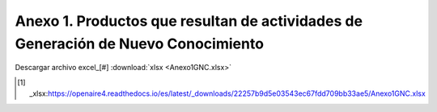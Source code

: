 .. _anexo1:

Anexo 1. Productos que resultan de actividades de Generación de Nuevo Conocimiento
==================================================================================

.. image:: _static/Anexo1test.png
   :width: 650
   :align: center

Descargar archivo excel_[#] :download:`xlsx <Anexo1GNC.xlsx>`

.. [#] _xlsx:https://openaire4.readthedocs.io/es/latest/_downloads/22257b9d5e03543ec67fdd709bb33ae5/Anexo1GNC.xlsx